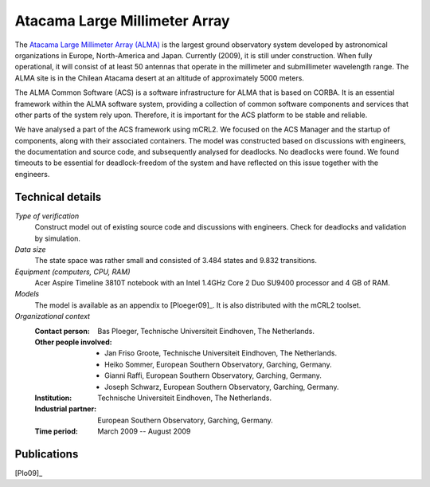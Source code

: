 .. _showcase-alma:

Atacama Large Millimeter Array
==============================

.. image:: img/ALMA.jpg
   :align: right
   :width: 250px

The `Atacama Large Millimeter Array (ALMA) <http://almaobservatory.org>`_
is the largest ground observatory
system developed by astronomical organizations in Europe, North-America and
Japan. Currently (2009), it is still under construction. When fully operational,
it will consist of at least 50 antennas that operate in the millimeter and
submillimeter wavelength range. The ALMA site is in the Chilean Atacama desert
at an altitude of approximately 5000 meters.

The ALMA Common Software (ACS) is a software infrastructure for ALMA that is
based on CORBA. It is an essential framework within the ALMA software system,
providing a collection of common software components and services that other
parts of the system rely upon. Therefore, it is important for the ACS platform
to be stable and reliable.

We have analysed a part of the ACS framework using mCRL2. We focused on the ACS
Manager and the startup of components, along with their associated containers.
The model was constructed based on discussions with engineers, the documentation
and source code, and subsequently analysed for deadlocks. No deadlocks were
found. We found timeouts to be essential for deadlock-freedom of the system and
have reflected on this issue together with the engineers.

Technical details
-----------------

*Type of verification*
   Construct model out of existing source code and discussions with engineers.
   Check for deadlocks and validation by simulation.

*Data size*
   The state space was rather small and consisted of 3.484 states and 9.832
   transitions.

*Equipment (computers, CPU, RAM)*
   Acer Aspire Timeline 3810T notebook with an Intel 1.4GHz Core 2 Duo SU9400
   processor and 4 GB of RAM.

*Models*
   The model is available as an appendix to [Ploeger09]_. It is also distributed
   with the mCRL2 toolset.

*Organizational context*
   :Contact person: Bas Ploeger, Technische Universiteit Eindhoven, The  
                    Netherlands.
   :Other people involved: - Jan Friso Groote, Technische Universiteit Eindhoven, The Netherlands.
                           - Heiko Sommer, European Southern Observatory, Garching, Germany.
                           - Gianni Raffi, European Southern Observatory, Garching, Germany.
                           - Joseph Schwarz, European Southern Observatory, Garching, Germany.
   :Institution: Technische Universiteit Eindhoven, The Netherlands.
   :Industrial partner: European Southern Observatory, Garching, Germany.
   :Time period: March 2009 -- August 2009

Publications
------------

[Plo09]_


